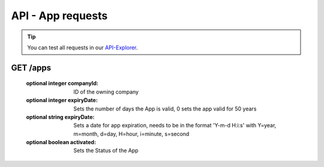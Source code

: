 API - App requests
==================

.. Tip:: You can test all requests in our API-Explorer_.

.. _API-Explorer: http://www.app-arena.com

GET /apps
---------

.. _apps:

.. http:method:: GET /api/v2/apps

    Receive a collection of apps owned by your company.

.. http:response:: Example response body

    .. sourcecode:: js

        {
          "_links": {
            "next": {
              "href": "https://my.app-arena.com/api/v2/apps?page=2"
            },
            "self": {
              "href": "https://my.app-arena.com/api/v2/apps"
            }
          },
          "_embedded": {
            "data": {
              "1": {
                "appId": 1,
                "name": "Example App",
                "lang": "en_US",
                "activated": true,
                "expiryDate": "2016-11-30 00:00:00",
                "companyId": 1,
                "templateId": 888,
                "_links": {
                  "app": {
                    "href": "https://my.app-arena.com/api/v2/apps/1"
                  },
                  "appLanguage": {
                    "href": "https://my.app-arena.com/api/v2/apps/1/languages/en_US"
                  },
                  "company": {
                    "href": "https://my.app-arena.com/api/v2/companies/1"
                  },
                  "template": {
                    "href": "https://my.app-arena.com/api/v2/templates/888"
                  }
                }
              },
              "2": {
                "appId": 2,
                "name": "Example App 2",
                 .
                 .
                 .
              },
              "3": {
                 .
                 .
                 .
              },
                 .
                 .
                 .
              "20": {
                 .
                 .
                 .
              }
            }
          },
          "total_items": 1000,
          "page_size": 20,
          "page_count": 50,
          "page_number": 1
        }


.. http:method:: GET /api/v2/apps/:app_id

    Receive information about an app entity.

.. http:response:: Example response body

    .. sourcecode:: js

        {
          "_embedded": {
            "data": {
              "1": {
                "appId": 1,
                "name": "Example App",
                "lang": "de_DE",
                "activated": false,
                "expiryDate": "2099-01-01 00:00:00",
                "companyId": 1,
                "templateId": 888,
                "_links": {
                  "app": {
                    "href": "https://my.app-arena.com/api/v2/apps/1"
                  },
                  "appLanguage": {
                    "href": "https://my.app-arena.com/api/v2/apps/1/languages/de_DE"
                  },
                  "company": {
                    "href": "https://my.app-arena.com/api/v2/companies/1"
                  },
                  "template": {
                    "href": "https://my.app-arena.com/api/v2/templates/888"
                  }
                }
              }
            }
          }
        }

.. http:method:: POST /api/v2/apps

    Creates a new App

.. http:response:: Example request body

    .. sourcecode:: js

        {
            "templateId"    :   888,
            "name"          :   "created example App",
            "expiryDate"    :   60,
            "lang"          :   "de_DE"
        }

.. http:response:: Example response body

    .. sourcecode:: js

        {
          "status": 201,
          "data": {
            "appId": 1,
            "templateId": 888,
            "companyId": 1,
            "lang": "de_DE",
            "name": "created example App",
            "activated": false,
            "expiryDate": "2016-08-26 10:39:00"
          }
        }

    Request data:

    :required string name:          Name of the company
    :required integer templateId:   The Template ID this App is connected to
    :required string lang:          A language code_. Syntax: de_DE for Germany, de_AT for Austrian german

.. _code: http://en.wikipedia.org/wiki/ISO3166-1alpha-2

    :optional integer companyId:    ID of the owning company
    :optional integer expiryDate:   Sets the number of days the App is valid, 0 sets the app valid for 50 years
    :optional string expiryDate:    Sets a date for app expiration, needs to be in the format 'Y-m-d H:i:s' with Y=year, m=month, d=day, H=hour, i=minute, s=second
    :optional boolean activated:    Sets the Status of the App

.. http:method:: PUT /api/v2/apps/:app_id

    Alters an App entry

.. http:response:: Example request body

    .. sourcecode:: js

        {
            "activated"    :   true,
        }

.. http:response:: Example response body

    .. sourcecode:: js

        {
          "status": 200,
          "data": {
            "appId": 1,
            "templateId": 888,
            "companyId": 1,
            "lang": "de_DE",
            "name": "created Example App",
            "activated": true,
            "expiryDate": "2016-08-26 10:39:00"
          }
        }

.. http:method:: DELETE /api/v2/apps/:app_id

    Deletes an App from the database

.. http:response:: Example response body

    .. sourcecode:: js

        {
          "status": 200,
          "message": "App '1' deleted."
        }